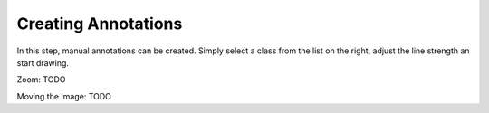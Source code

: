 Creating Annotations
====================
In this step, manual annotations can be created. Simply select a class from the list on the right, adjust the line strength an start drawing.

Zoom: TODO

Moving the Image: TODO